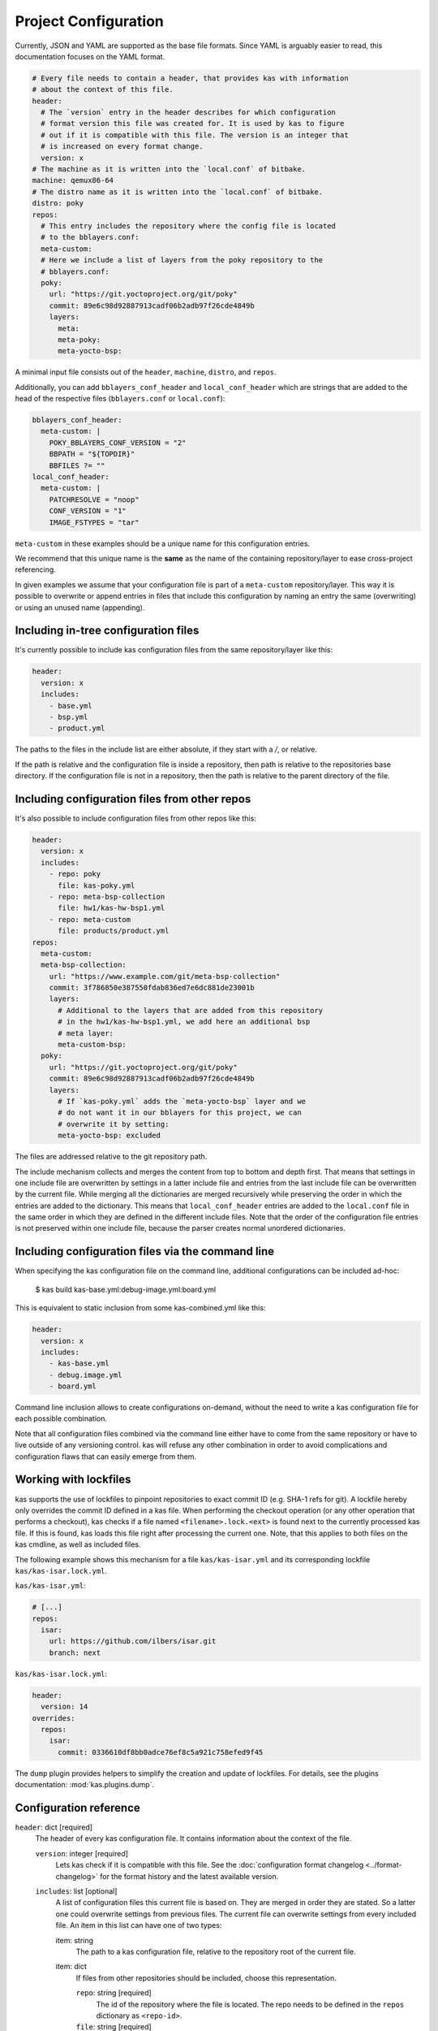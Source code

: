 Project Configuration
=====================

Currently, JSON and YAML are supported as the base file formats. Since YAML is
arguably easier to read, this documentation focuses on the YAML format.

.. code-block:: yaml

    # Every file needs to contain a header, that provides kas with information
    # about the context of this file.
    header:
      # The `version` entry in the header describes for which configuration
      # format version this file was created for. It is used by kas to figure
      # out if it is compatible with this file. The version is an integer that
      # is increased on every format change.
      version: x
    # The machine as it is written into the `local.conf` of bitbake.
    machine: qemux86-64
    # The distro name as it is written into the `local.conf` of bitbake.
    distro: poky
    repos:
      # This entry includes the repository where the config file is located
      # to the bblayers.conf:
      meta-custom:
      # Here we include a list of layers from the poky repository to the
      # bblayers.conf:
      poky:
        url: "https://git.yoctoproject.org/git/poky"
        commit: 89e6c98d92887913cadf06b2adb97f26cde4849b
        layers:
          meta:
          meta-poky:
          meta-yocto-bsp:

A minimal input file consists out of the ``header``, ``machine``, ``distro``,
and ``repos``.

Additionally, you can add ``bblayers_conf_header`` and ``local_conf_header``
which are strings that are added to the head of the respective files
(``bblayers.conf`` or ``local.conf``):

.. code-block:: yaml

    bblayers_conf_header:
      meta-custom: |
        POKY_BBLAYERS_CONF_VERSION = "2"
        BBPATH = "${TOPDIR}"
        BBFILES ?= ""
    local_conf_header:
      meta-custom: |
        PATCHRESOLVE = "noop"
        CONF_VERSION = "1"
        IMAGE_FSTYPES = "tar"

``meta-custom`` in these examples should be a unique name for this
configuration entries.

We recommend that this unique name is the **same** as the name of the
containing repository/layer to ease cross-project referencing.

In given examples we assume that your configuration file is part of a
``meta-custom`` repository/layer. This way it is possible to overwrite or
append entries in files that include this configuration by naming an entry
the same (overwriting) or using an unused name (appending).

Including in-tree configuration files
~~~~~~~~~~~~~~~~~~~~~~~~~~~~~~~~~~~~~

It's currently possible to include kas configuration files from the same
repository/layer like this:

.. code-block:: yaml

    header:
      version: x
      includes:
        - base.yml
        - bsp.yml
        - product.yml

The paths to the files in the include list are either absolute, if they start
with a `/`, or relative.

If the path is relative and the configuration file is inside a repository,
then path is relative to the repositories base directory. If the
configuration file is not in a repository, then the path is relative to the
parent directory of the file.

Including configuration files from other repos
~~~~~~~~~~~~~~~~~~~~~~~~~~~~~~~~~~~~~~~~~~~~~~

It's also possible to include configuration files from other repos like this:

.. code-block:: yaml

    header:
      version: x
      includes:
        - repo: poky
          file: kas-poky.yml
        - repo: meta-bsp-collection
          file: hw1/kas-hw-bsp1.yml
        - repo: meta-custom
          file: products/product.yml
    repos:
      meta-custom:
      meta-bsp-collection:
        url: "https://www.example.com/git/meta-bsp-collection"
        commit: 3f786850e387550fdab836ed7e6dc881de23001b
        layers:
          # Additional to the layers that are added from this repository
          # in the hw1/kas-hw-bsp1.yml, we add here an additional bsp
          # meta layer:
          meta-custom-bsp:
      poky:
        url: "https://git.yoctoproject.org/git/poky"
        commit: 89e6c98d92887913cadf06b2adb97f26cde4849b
        layers:
          # If `kas-poky.yml` adds the `meta-yocto-bsp` layer and we
          # do not want it in our bblayers for this project, we can
          # overwrite it by setting:
          meta-yocto-bsp: excluded

The files are addressed relative to the git repository path.

The include mechanism collects and merges the content from top to bottom and
depth first. That means that settings in one include file are overwritten
by settings in a latter include file and entries from the last include file can
be overwritten by the current file. While merging all the dictionaries are
merged recursively while preserving the order in which the entries are added to
the dictionary. This means that ``local_conf_header`` entries are added to the
``local.conf`` file in the same order in which they are defined in the
different include files. Note that the order of the configuration file entries
is not preserved within one include file, because the parser creates normal
unordered dictionaries.

Including configuration files via the command line
~~~~~~~~~~~~~~~~~~~~~~~~~~~~~~~~~~~~~~~~~~~~~~~~~~

When specifying the kas configuration file on the command line, additional
configurations can be included ad-hoc:

    $ kas build kas-base.yml:debug-image.yml:board.yml

This is equivalent to static inclusion from some kas-combined.yml like this:

.. code-block:: yaml

    header:
      version: x
      includes:
        - kas-base.yml
        - debug.image.yml
        - board.yml

Command line inclusion allows to create configurations on-demand, without the
need to write a kas configuration file for each possible combination.

Note that all configuration files combined via the command line either have to
come from the same repository or have to live outside of any versioning control.
kas will refuse any other combination in order to avoid complications and
configuration flaws that can easily emerge from them.

Working with lockfiles
~~~~~~~~~~~~~~~~~~~~~~

kas supports the use of lockfiles to pinpoint repositories to exact commit ID
(e.g. SHA-1 refs for git). A lockfile hereby only overrides the commit ID
defined in a kas file. When performing the checkout operation (or any other
operation that performs a checkout), kas checks if a file named
``<filename>.lock.<ext>`` is found next to the currently processed kas file.
If this is found, kas loads this file right after processing the current one.
Note, that this applies to both files on the kas cmdline, as well as included
files.

The following example shows this mechanism for a file ``kas/kas-isar.yml``
and its corresponding lockfile ``kas/kas-isar.lock.yml``.

``kas/kas-isar.yml``:

.. code-block:: yaml

  # [...]
  repos:
    isar:
      url: https://github.com/ilbers/isar.git
      branch: next

``kas/kas-isar.lock.yml``:

.. code-block:: yaml

  header:
    version: 14
  overrides:
    repos:
      isar:
        commit: 0336610df8bb0adce76ef8c5a921c758efed9f45

The ``dump`` plugin provides helpers to simplify the creation and update
of lockfiles. For details, see the plugins documentation: :mod:`kas.plugins.dump`.

Configuration reference
~~~~~~~~~~~~~~~~~~~~~~~

``header``: dict [required]
  The header of every kas configuration file. It contains information about
  the context of the file.

  ``version``: integer [required]
    Lets kas check if it is compatible with this file. See the
    :doc:`configuration format changelog <../format-changelog>` for the
    format history and the latest available version.

  ``includes``: list [optional]
    A list of configuration files this current file is based on. They are
    merged in order they are stated. So a latter one could overwrite
    settings from previous files. The current file can overwrite settings
    from every included file. An item in this list can have one of two types:

    item: string
      The path to a kas configuration file, relative to the repository root
      of the current file.

    item: dict
      If files from other repositories should be included, choose this
      representation.

      ``repo``: string [required]
        The id of the repository where the file is located. The repo
        needs to be defined in the ``repos`` dictionary as ``<repo-id>``.

      ``file``: string [required]
        The path to the file, relative to the root of the specified
        repository.

``build_system``: string [optional]
  Defines the bitbake-based build system. Known build systems are
  ``openembedded`` (or ``oe``) and ``isar``. If set, this restricts the
  search of kas for the init script in the configured repositories to
  ``oe-init-build-env`` or ``isar-init-build-env``, respectively. If
  ``kas-container`` finds this property in the top-level kas configuration
  file (includes are not evaluated), it will automatically select the
  required container image and invocation mode.

``defaults``: dict [optional]
  This key can be used to set default values for various properties.
  This may help you to avoid repeating the same property assignment in
  multiple places if, for example, you wish to use the same branch for
  all repositories.

  ``repos``: dict [optional]
    This key can contain default values for some repository properties.
    If a default value is set for a repository property it may still be
    overridden by setting the same property to a different value in a given
    repository.

    ``branch``: string [optional]
      Sets the default ``branch`` property applied to all repositories that
      do not override this.

    ``tag``: string [optional]
      Sets the default ``tag`` property applied to all repositories that
      do not override this.

    ``patches``: dict [optional]
      This key can contain default values for some repository patch
      properties. If a default value is set for a patch property it may
      still be overridden by setting the same property to a different value
      in a given patch.

      ``repo``: string [optional]
        Sets the default ``repo`` property applied to all repository
        patches that do not override this.

``machine``: string [optional]
  Contains the value of the ``MACHINE`` variable that is written into the
  ``local.conf``. Can be overwritten by the ``KAS_MACHINE`` environment
  variable and defaults to ``qemux86-64``.

``distro``: string [optional]
  Contains the value of the ``DISTRO`` variable that is written into the
  ``local.conf``. Can be overwritten by the ``KAS_DISTRO`` environment
  variable and defaults to ``poky``.

``target``: string [optional] or list [optional]
  Contains the target or a list of targets to build by bitbake. Can be
  overwritten by the ``KAS_TARGET`` environment variable and defaults to
  ``core-image-minimal``. Space is used as a delimiter if multiple targets
  should be specified via the environment variable.
  For targets prefixed with ``multiconfig:`` or ``mc:``, corresponding
  entries are added to the ``BBMULTICONFIG`` in ``local.conf``.

``env``: dict [optional]
  Contains environment variable names with either default values or ``null``.
  These variables are made available to bitbake via
  ``BB_ENV_PASSTHROUGH_ADDITIONS`` (``BB_ENV_EXTRAWHITE`` in older Bitbake
  versions) and can be overwritten by the variables of the environment in
  which kas is started.
  Either a string or nothing (``null``) can be assigned as value.
  The former one serves as a default value whereas the latter one will lead
  to add the variable only to ``BB_ENV_PASSTHROUGH_ADDITIONS`` and not to
  the environment where kas is started. Please note, that ``null`` needs to
  be assigned as the nulltype (e.g. ``MYVAR: null``), not as 'null'.

``task``: string [optional]
  Contains the task to build by bitbake. Can be overwritten by the
  ``KAS_TASK`` environment variable and defaults to ``build``.

``repos``: dict [optional]
  Contains the definitions of all available repos and layers.

  ``<repo-id>``: dict [optional]
    Contains the definition of a repository and the layers, that should be
    part of the build. If the value is ``None``, the repository, where the
    current configuration file is located is defined as ``<repo-id>`` and
    added as a layer to the build. It is recommended that the ``<repo-id>``
    is related to the containing repository/layer to ease cross-project
    referencing.

    ``name``: string [optional]
      Defines under which name the repository is stored. If its missing
      the ``<repo-id>`` will be used.

    ``url``: string [optional]
      The url of the repository. If this is missing, no version control
      operations are performed.

    ``type``: string [optional]
      The type of version control repository. The default value is ``git``
      and ``hg`` is also supported.

    ``commit``: string [optional]
      The commit ID (no branch names, no symbolic refs, no tags) that should
      be used. If ``url`` was specified but no ``commit``, ``branch`` or
      ``tag``, the revision you get depends on the defaults of the version
      control system used.

    ``branch``: string [optional]
      The upstream branch that should be tracked. If ``commit`` was
      specified, kas checks that the branch contains the commit. If no
      ``commit`` was specified, the head of the upstream branch is checked out.

    ``tag``: string [optional]
      The tag that should be checked out. If a ``commit`` was specified, kas
      checks that the tag points to this commit. This must not be combined
      with ``branch``.

    ``path``: string [optional]
      The path where the repository is stored.
      If the ``url`` and ``path`` is missing, the repository where the
      current configuration file is located is defined.
      If the ``url`` is missing and the path defined, this entry references
      the directory the path points to.
      If the ``url`` as well as the ``path`` is defined, the path is used to
      overwrite the checkout directory, that defaults to ``kas_work_dir``
      + ``repo.name``.
      In case of a relative path name ``kas_work_dir`` is prepended.

    ``layers``: dict [optional]
      Contains the layers from this repository that should be added to the
      ``bblayers.conf``. If this is missing or ``None`` or an empty
      dictionary, the path to the repo itself is added as a layer.
      Additionally, ``.`` is a valid value if the repo itself should be added
      as a layer. This allows combinations:

      .. code-block:: yaml

         repos:
           meta-foo:
             url: https://github.com/bar/meta-foo.git
             path: layers/meta-foo
             branch: master
             layers:
               .:
               contrib:

      This adds both ``layers/meta-foo`` and ``layers/meta-foo/contrib`` from
      the ``meta-foo`` repository to ``bblayers.conf``.

      ``<layer-path>``: enum [optional]
        Adds the layer with ``<layer-path>`` that is relative to the
        repository root directory, to the ``bblayers.conf`` if the value of
        this entry is not in this list: ``['disabled', 'excluded', 'n', 'no',
        '0', 'false']``. This way it is possible to overwrite the inclusion
        of a layer in latter loaded configuration files.

    ``patches``: dict [optional]
      Contains the patches that should be applied to this repo before it is
      used.

      ``<patches-id>``: dict [optional]
        One entry in patches with its specific and unique id. All available
        patch entries are applied in the order of their sorted
        ``<patches-id>``.

        ``repo``: string [required]
          The identifier of the repo where the path of this entry is relative
          to.

        ``path``: string [required]
          The path to one patch file or a quilt formatted patchset directory.

``overrides``: dict [optional]
  This object provides a mechanism to override kas configuration items
  without defining them. By that, only items that already exist are
  overridden. Note, that all entries below this key are reserved for
  auto-generation using kas plugins. Do not manually add entries.

  ``repos``: dict [optional]
    Mapps to the top-level ``repos`` entry.

    ``<repo-id>``: dict [optional]
      Mapps to the ``<repo-id>`` entry.

    ``commit``: string [optional]
      Pinned commit ID which overrides the ``commit`` of the corresponding
      repo.

``bblayers_conf_header``: dict [optional]
  This contains strings that should be added to the ``bblayers.conf`` before
  any layers are included.

  ``<bblayers-conf-id>``: string [optional]
    A string that is added to the ``bblayers.conf``. The entry id
    (``<bblayers-conf-id>``) should be unique if lines should be added and
    can be the same from another included file, if this entry should be
    overwritten. The lines are added to ``bblayers.conf`` in alphabetic order
    of ``<bblayers-conf-id>`` to ensure deterministic generation of config
    files.

``local_conf_header``: dict [optional]
  This contains strings that should be added to the ``local.conf``.

  ``<local-conf-id>``: string [optional]
    A string that is added to the ``local.conf``. It operates in the same way
    as the ``bblayers_conf_header`` entry.

``menu_configuration``: dict [optional]
  This contains user choices for a Kconfig menu of a project. Each variable
  corresponds to a Kconfig configuration variable and can be of the types
  string, boolean or integer. The content of this key is typically
  maintained by the ``kas menu`` plugin in a ``.config.yaml`` file.

``_source_dir``: string [optional]
  This entry is auto-generated by the menu plugin and provides the path to
  the top repo at time of invoking the plugin. It must not be set
  manually and might only be defined in the top-level ``.config.yaml`` file.

``_source_dir_host``: string [optional]
  This entry is auto-generated by the menu plugin when invoking kas via
  the ``kas-container`` script. It provides the absolute path to the top repo
  outside of the container (on the host). This value is only evaluated by the
  ``kas-container`` script. It must not be set manually and might only be
  defined in the top-level ``.config.yaml`` file.

